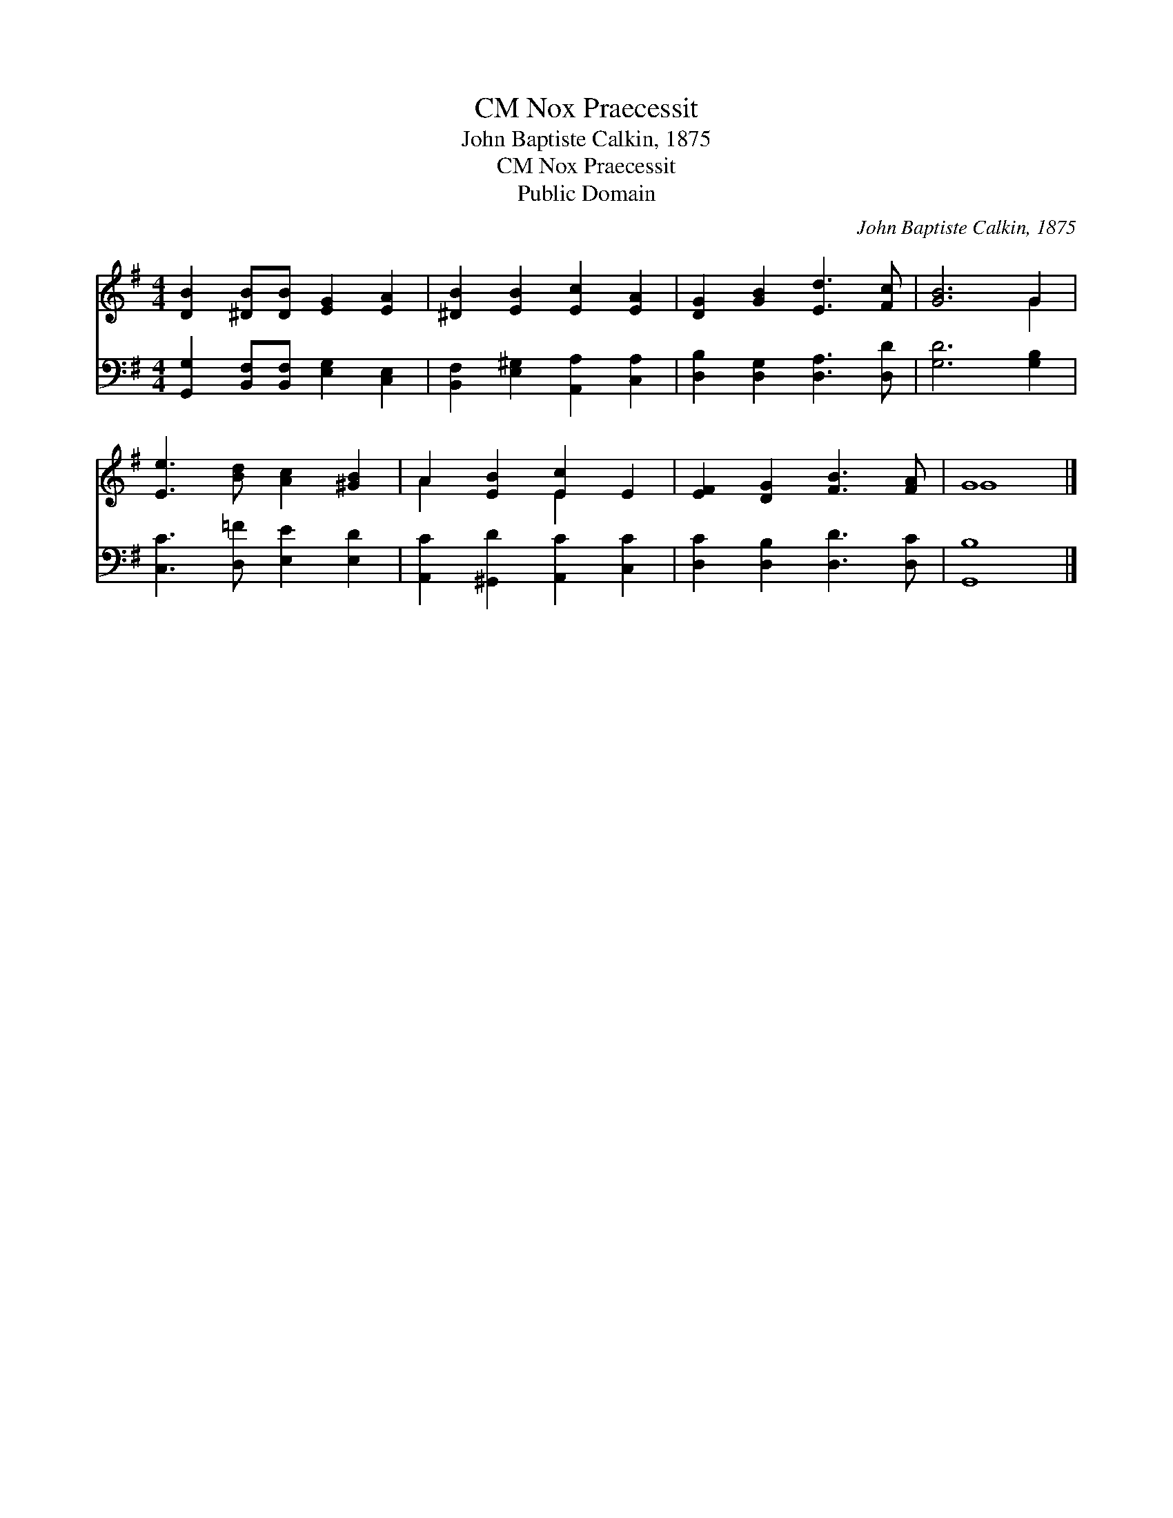 X:1
T:Nox Praecessit, CM
T:John Baptiste Calkin, 1875
T:Nox Praecessit, CM
T:Public Domain
C:John Baptiste Calkin, 1875
Z:Public Domain
%%score ( 1 2 ) 3
L:1/8
M:4/4
K:G
V:1 treble 
V:2 treble 
V:3 bass 
V:1
 [DB]2 [^DB][DB] [EG]2 [EA]2 | [^DB]2 [EB]2 [Ec]2 [EA]2 | [DG]2 [GB]2 [Ed]3 [Fc] | [GB]6 G2 | %4
 [Ee]3 [Bd] [Ac]2 [^GB]2 | A2 [EB]2 [Ec]2 E2 | [EF]2 [DG]2 [FB]3 [FA] | G8 |] %8
V:2
 x8 | x8 | x8 | x6 G2 | x8 | A2 x2 E2 x2 | x8 | G8 |] %8
V:3
 [G,,G,]2 [B,,F,][B,,F,] [E,G,]2 [C,E,]2 | [B,,F,]2 [E,^G,]2 [A,,A,]2 [C,A,]2 | %2
 [D,B,]2 [D,G,]2 [D,A,]3 [D,D] | [G,D]6 [G,B,]2 | [C,C]3 [D,=F] [E,E]2 [E,D]2 | %5
 [A,,C]2 [^G,,D]2 [A,,C]2 [C,C]2 | [D,C]2 [D,B,]2 [D,D]3 [D,C] | [G,,B,]8 |] %8

